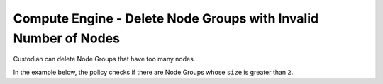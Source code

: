 Compute Engine - Delete Node Groups with Invalid Number of Nodes
================================================================
Custodian can delete Node Groups that have too many nodes.

In the example below, the policy checks if there are Node Groups whose ``size`` is greater than ``2``.

.. code-block:: yaml
    policies:
        - name: gcp-gce-node-group-delete-greater-than-2-nodes
          resource: gcp.gce-node-group
          filters:
            - type: value
              key: size
              op: greater-than
              value: 2
          actions:
            - type: delete